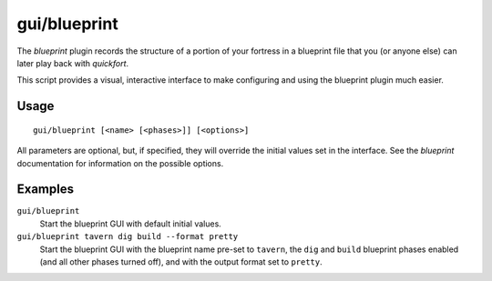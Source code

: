 gui/blueprint
=============

.. dfhack-tool::
    :summary: Record a live game map in a quickfort blueprint.
    :tags: fort design buildings map stockpiles


The `blueprint` plugin records the structure of a portion of your fortress in
a blueprint file that you (or anyone else) can later play back with `quickfort`.

This script provides a visual, interactive interface to make configuring and
using the blueprint plugin much easier.

Usage
-----

::

    gui/blueprint [<name> [<phases>]] [<options>]

All parameters are optional, but, if specified, they will override the initial
values set in the interface. See the `blueprint` documentation for information
on the possible options.

Examples
--------

``gui/blueprint``
    Start the blueprint GUI with default initial values.
``gui/blueprint tavern dig build --format pretty``
    Start the blueprint GUI with the blueprint name pre-set to ``tavern``, the
    ``dig`` and ``build`` blueprint phases enabled (and all other phases turned
    off), and with the output format set to ``pretty``.
